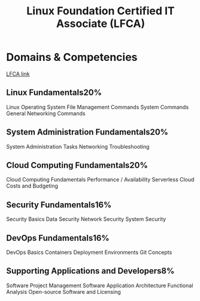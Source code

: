 :PROPERTIES:
:ID:       0ae5d3c6-9178-444d-9ec9-4fe6b7ee2321
:mtime:    20230226214150
:ctime:    20230226214146
:END:
#+title: Linux Foundation Certified IT Associate (LFCA)

* Domains & Competencies
[[https://training.linuxfoundation.org/certification/certified-it-associate/][LFCA link]]

** Linux Fundamentals20%
Linux Operating System
File Management Commands
System Commands
General Networking Commands

** System Administration Fundamentals20%
System Administration Tasks
Networking
Troubleshooting

** Cloud Computing Fundamentals20%
Cloud Computing Fundamentals
Performance / Availability
Serverless
Cloud Costs and Budgeting

** Security Fundamentals16%
Security Basics
Data Security
Network Security
System Security

** DevOps Fundamentals16%
DevOps Basics
Containers
Deployment Environments
Git Concepts

** Supporting Applications and Developers8%
Software Project Management
Software Application Architecture
Functional Analysis
Open-source Software and Licensing
